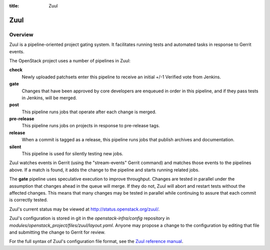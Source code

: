 :title: Zuul

Zuul
####

Overview
========

Zuul is a pipeline-oriented project gating system.  It facilitates
running tests and automated tasks in response to Gerrit events.

The OpenStack project uses a number of pipelines in Zuul:

**check**
  Newly uploaded patchsets enter this pipeline to receive an initial
  +/-1 Verified vote from Jenkins.

**gate**
  Changes that have been approved by core developers are enqueued in
  order in this pipeline, and if they pass tests in Jenkins, will be
  merged.

**post**
  This pipeline runs jobs that operate after each change is merged.

**pre-release**
  This pipeline runs jobs on projects in response to pre-release tags.

**release**
  When a commit is tagged as a release, this pipeline runs jobs that
  publish archives and documentation.

**silent**
  This pipeline is used for silently testing new jobs.

Zuul watches events in Gerrit (using the "stream-events" Gerrit
command) and matches those events to the pipelines above.  If a match
is found, it adds the change to the pipeline and starts running
related jobs.

The **gate** pipeline uses speculative execution to improve
throughput.  Changes are tested in parallel under the assumption that
changes ahead in the queue will merge.  If they do not, Zuul will
abort and restart tests without the affected changes.  This means that
many changes may be tested in parallel while continuing to assure that
each commit is correctly tested.

Zuul's current status may be viewed at
`<http://status.openstack.org/zuul/>`_.

Zuul's configuration is stored in git in the `openstack-infra/config`
repository in `modules/openstack_project/files/zuul/layout.yaml`.
Anyone may propose a change to the configuration by editing that file
and submitting the change to Gerrit for review.

For the full syntax of Zuul's configuration file format, see the `Zuul
reference manual <http://ci.openstack.org/zuul/>`_.
